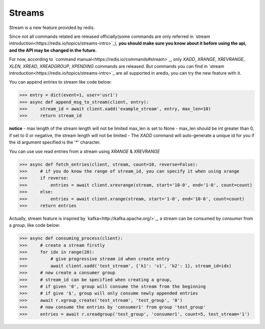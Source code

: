 Streams
=======

Stream is a new feature provided by redis.

Since not all commands related are released officially(some commands are only referred in
`stream introduction<https://redis.io/topics/streams-intro>`_), **you should make sure you know about
it before using the api, and the API may be changed in the future.**

For now, according to `command manual<https://redis.io/commands#stream>`_, only `XADD`, `XRANGE`, `XREVRANGE`, `XLEN`,
`XREAD`, `XREADGROUP`, `XPENDING` commands are released. But commands you can find in
`stream introduction<https://redis.io/topics/streams-intro>`_ are all supported in aredis,
you can try the new feature with it.


You can append entries to stream like code below:

.. code-block:: python

    >>> entry = dict(event=1, user='usr1')
    >>> async def append_msg_to_stream(client, entry):
    >>>     stream_id = await client.xadd('example_stream', entry, max_len=10)
    >>>     return stream_id

**notice**
- max length of the stream length will not be limited max_len is set to None
- max_len should be int greater than 0, if set to 0 or negative, the stream length will not be limited
- The `XADD` command will auto-generate a unique id for you if the id argument specified is the '*' character.

You can use use read entries from a stream using `XRANGE` & `XREVRANGE`

.. code-block:: python

    >>> async def fetch_entries(client, stream, count=10, reverse=False):
    >>>     # if you do know the range of stream_id, you can specify it when using xrange
    >>>     if reverse:
    >>>         entries = await client.xrevrange(stream, start='10-0', end='1-0', count=count)
    >>>     else:
    >>>         entries = await client.xrange(stream, start='1-0', end='10-0', count=count)
    >>>     return entries

Actually, stream feature is inspired by `kafka<http://kafka.apache.org/>`_, a stream can be consumed by `consumer`
from a `group`, like code below:

.. code-block:: python

    >>> async def consuming_process(client):
    >>>     # create a stream firstly
    >>>     for idx in range(20):
    >>>         # give progressive stream id when create entry
    >>>         await client.xadd('test_stream', {'k1': 'v1', 'k2': 1}, stream_id=idx)
    >>>     # now create a consumer group
    >>>     # stream_id can be specified when creating a group,
    >>>     # if given '0', group will consume the stream from the beginning
    >>>     # if give '$', group will only consume newly appended entries
    >>>     await r.xgroup_create('test_stream', 'test_group', '0')
    >>>     # now consume the entries by 'consumer1' from group 'test_group'
    >>>     entries = await r.xreadgroup('test_group', 'consumer1', count=5, test_stream='1')
